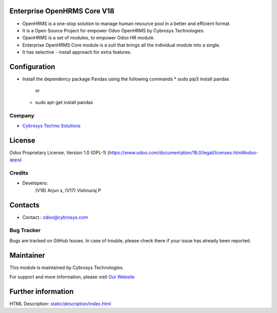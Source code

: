 .. image:: https://img.shields.io/badge/license-OPL--1-red.svg
    :target: https://www.odoo.com/documentation/18.0/legal/licenses.html#odoo-apps
    :alt: License: OPL-1

Enterprise OpenHRMS Core V18
=============================
* OpenHRMS is a one-stop solution to manage human resource pool in a better and efficient format.
* It is a Open Source Project for empower Odoo OpenHRMS by Cybrosys Technologies.
* OpenHRMS is a set of modules, to empower Odoo HR module.
* Enterprise OpenHRMS Core module is a suit that brings all the individual module into a single.
* It has selective - install approach for extra features.


Configuration
=============
- Install the dependency package Pandas using the following commands
  * sudo pip3 install pandas
             or
  * sudo apt-get install pandas

Company
-------
* `Cybrosys Techno Solutions <https://cybrosys.com/>`__

License
=======
Odoo Proprietary License, Version 1.0 (OPL-1)
(https://www.odoo.com/documentation/18.0/legal/licenses.html#odoo-apps)

Credits
-------
* Developers:
            (V18) Arjun s,
            (V17) Vishnuraj P

Contacts
========
* Contact : odoo@cybrosys.com

Bug Tracker
-----------
Bugs are tracked on GitHub Issues. In case of trouble, please check there if your issue has already been reported.

Maintainer
==========
.. image:: https://cybrosys.com/images/logo.png
   :target: https://cybrosys.com

This module is maintained by Cybrosys Technologies.

For support and more information, please visit `Our Website <https://cybrosys.com/>`__

Further information
===================
HTML Description: `<static/description/index.html>`__

